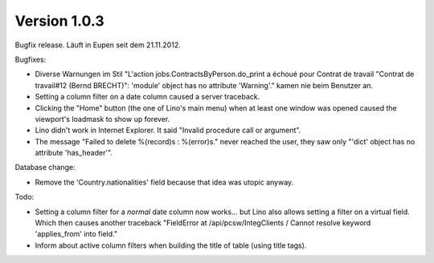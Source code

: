 Version 1.0.3
=============

Bugfix release. Läuft in Eupen seit dem 21.11.2012.

Bugfixes:

- Diverse Warnungen im Stil 
  "L'action jobs.ContractsByPerson.do_print a échoué pour Contrat de 
  travail "Contrat de travail#12 (Bernd BRECHT)": 'module' object has 
  no attribute 'Warning'." kamen nie beim Benutzer an.
  
- Setting a column filter on a date column caused a server traceback.

- Clicking the "Home" button (the one of Lino's main menu) 
  when at least one window was opened caused the viewport's loadmask 
  to show up forever.
  
- Lino didn't work in Internet Explorer. It said "Invalid procedure call or argument".

- The message "Failed to delete %(record)s : %(error)s." never reached 
  the user, they saw only "'dict' object has no attribute 'has_header'".
  
Database change:

- Remove the 'Country.nationalities' field because that idea 
  was utopic anyway.

Todo:

- Setting a column filter for a *normal* date column now works... 
  but Lino also allows setting a filter on a virtual field. 
  Which then causes another traceback
  "FieldError at /api/pcsw/IntegClients / Cannot resolve keyword 'applies_from' into field."
  
- Inform about active column filters when building the title of table
  (using title tags).